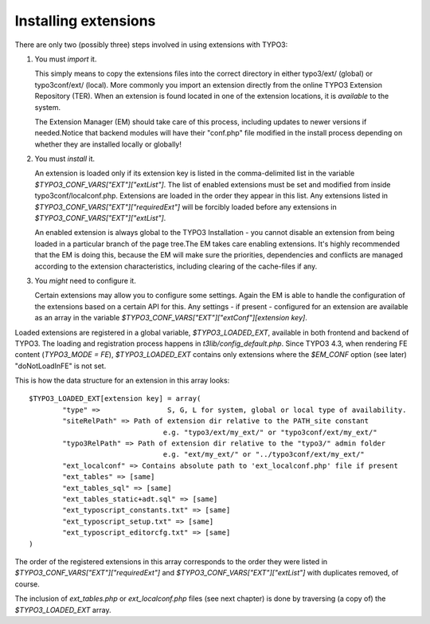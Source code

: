 ﻿

.. ==================================================
.. FOR YOUR INFORMATION
.. --------------------------------------------------
.. -*- coding: utf-8 -*- with BOM.

.. ==================================================
.. DEFINE SOME TEXTROLES
.. --------------------------------------------------
.. role::   underline
.. role::   typoscript(code)
.. role::   ts(typoscript)
   :class:  typoscript
.. role::   php(code)

.. _extension-install:

Installing extensions
^^^^^^^^^^^^^^^^^^^^^

There are only two (possibly three) steps involved in using
extensions with TYPO3:

#. You must *import* it.

   This simply means to copy the extensions files
   into the correct directory in either typo3/ext/ (global) or
   typo3conf/ext/ (local). More commonly you import an extension directly
   from the online TYPO3 Extension Repository (TER). When an extension is found
   located in one of the extension locations, it is  *available* to the
   system.

   The Extension Manager (EM) should take care of this process, including updates to
   newer versions if needed.Notice that backend modules will have their
   "conf.php" file modified in the install process depending on whether
   they are installed locally or globally!

#. You must *install* it.

   An extension is loaded only if its extension
   key is listed in the comma-delimited list in the variable
   `$TYPO3_CONF_VARS["EXT"]["extList"]`. The list of enabled extensions
   must be set and modified from inside typo3conf/localconf.php.
   Extensions are loaded in the order they appear in this list. Any
   extensions listed in `$TYPO3_CONF_VARS["EXT"]["requiredExt"]` will be
   forcibly loaded before any extensions in
   `$TYPO3_CONF_VARS["EXT"]["extList"]`.

   An enabled extension is always
   global to the TYPO3 Installation - you cannot disable an extension
   from being loaded in a particular branch of the page tree.The EM takes
   care enabling extensions. It's highly recommended that the EM is doing
   this, because the EM will make sure the priorities, dependencies and
   conflicts are managed according to the extension characteristics,
   including clearing of the cache-files if any.

#. You *might* need to configure it.

   Certain extensions may allow you to
   configure some settings. Again the EM is able to handle the
   configuration of the extensions based on a certain API for this. Any
   settings - if present - configured for an extension are available as
   an array in the variable `$TYPO3_CONF_VARS["EXT"]["extConf"][extension key]`.

Loaded extensions are registered in a global variable,
`$TYPO3_LOADED_EXT`, available in both frontend and backend of TYPO3.
The loading and registration process happens in
`t3lib/config_default.php`. Since TYPO3 4.3, when rendering FE content
(`TYPO3_MODE = FE`), `$TYPO3_LOADED_EXT` contains only extensions where
the `$EM_CONF` option (see later) "doNotLoadInFE" is not set.

This is how the data structure for an extension in this array looks:

::

   $TYPO3_LOADED_EXT[extension key] = array(
           "type" =>                S, G, L for system, global or local type of availability.
           "siteRelPath" => Path of extension dir relative to the PATH_site constant
                                   e.g. "typo3/ext/my_ext/" or "typo3conf/ext/my_ext/"
           "typo3RelPath" => Path of extension dir relative to the "typo3/" admin folder
                                   e.g. "ext/my_ext/" or "../typo3conf/ext/my_ext/"
           "ext_localconf" => Contains absolute path to 'ext_localconf.php' file if present
           "ext_tables" => [same]
           "ext_tables_sql" => [same]
           "ext_tables_static+adt.sql" => [same]
           "ext_typoscript_constants.txt" => [same]
           "ext_typoscript_setup.txt" => [same]
           "ext_typoscript_editorcfg.txt" => [same]
   )

The order of the registered extensions in this array corresponds to
the order they were listed in `$TYPO3_CONF_VARS["EXT"]["requiredExt"]`
and `$TYPO3_CONF_VARS["EXT"]["extList"]` with duplicates removed, of
course.

The inclusion of `ext_tables.php` or `ext_localconf.php` files (see next chapter) is done
by traversing (a copy of) the `$TYPO3_LOADED_EXT` array.
